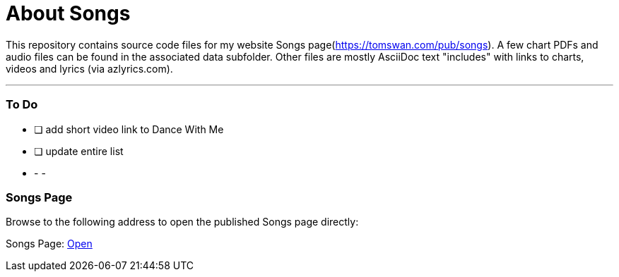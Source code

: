 // README.adoc

= About Songs

This repository contains source code files for my website Songs page(https://tomswan.com/pub/songs). A few chart PDFs and audio files can be found in the associated data subfolder. Other files are mostly AsciiDoc text "includes" with links to charts, videos and lyrics (via azlyrics.com).

- - -

// --------------------------------------------------

=== To Do

- [ ] add short video link to Dance With Me
- [ ] update entire list

- - -

// --------------------------------------------------

=== Songs Page

Browse to the following address to open the published Songs page directly:

Songs Page: link:https://tomswan.com/pub/songs/index.html[Open]
